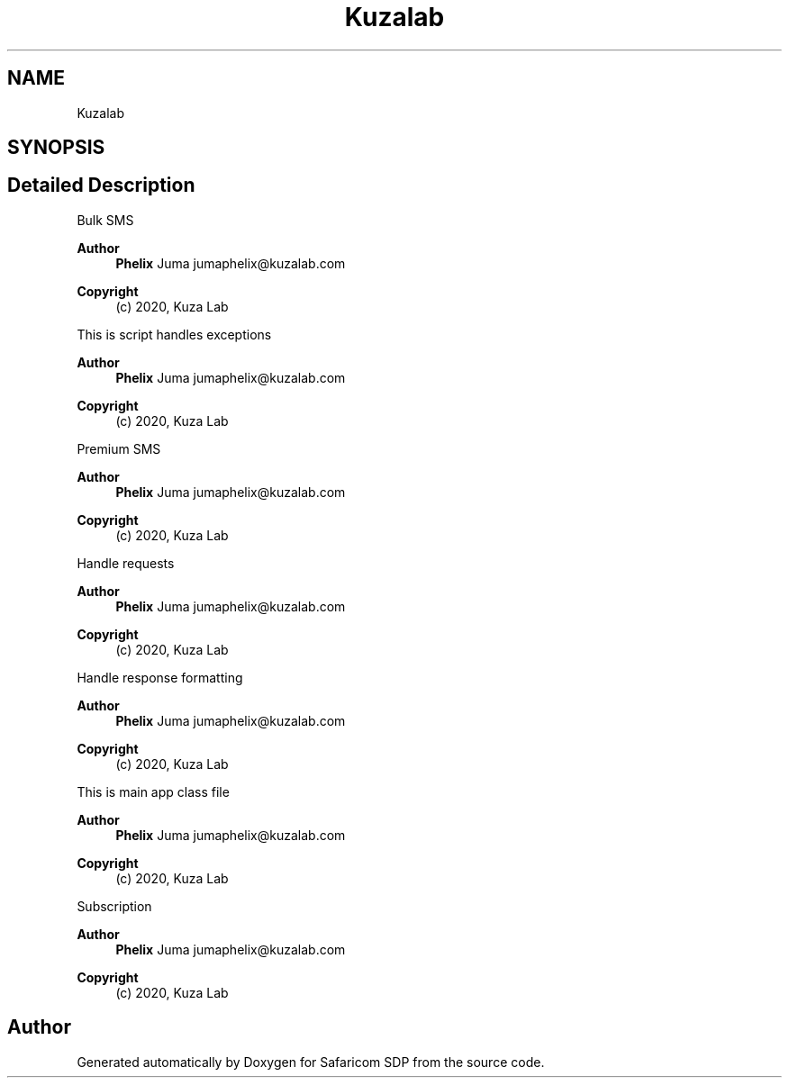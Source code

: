 .TH "Kuzalab" 3 "Sat Sep 26 2020" "Safaricom SDP" \" -*- nroff -*-
.ad l
.nh
.SH NAME
Kuzalab
.SH SYNOPSIS
.br
.PP
.SH "Detailed Description"
.PP 
Bulk SMS
.PP
\fBAuthor\fP
.RS 4
\fBPhelix\fP Juma jumaphelix@kuzalab.com 
.RE
.PP
\fBCopyright\fP
.RS 4
(c) 2020, Kuza Lab
.RE
.PP
This is script handles exceptions 
.PP
\fBAuthor\fP
.RS 4
\fBPhelix\fP Juma jumaphelix@kuzalab.com 
.RE
.PP
\fBCopyright\fP
.RS 4
(c) 2020, Kuza Lab
.RE
.PP
Premium SMS
.PP
\fBAuthor\fP
.RS 4
\fBPhelix\fP Juma jumaphelix@kuzalab.com 
.RE
.PP
\fBCopyright\fP
.RS 4
(c) 2020, Kuza Lab
.RE
.PP
Handle requests 
.PP
\fBAuthor\fP
.RS 4
\fBPhelix\fP Juma jumaphelix@kuzalab.com 
.RE
.PP
\fBCopyright\fP
.RS 4
(c) 2020, Kuza Lab
.RE
.PP
Handle response formatting 
.PP
\fBAuthor\fP
.RS 4
\fBPhelix\fP Juma jumaphelix@kuzalab.com 
.RE
.PP
\fBCopyright\fP
.RS 4
(c) 2020, Kuza Lab
.RE
.PP
This is main app class file 
.PP
\fBAuthor\fP
.RS 4
\fBPhelix\fP Juma jumaphelix@kuzalab.com 
.RE
.PP
\fBCopyright\fP
.RS 4
(c) 2020, Kuza Lab
.RE
.PP
Subscription
.PP
\fBAuthor\fP
.RS 4
\fBPhelix\fP Juma jumaphelix@kuzalab.com 
.RE
.PP
\fBCopyright\fP
.RS 4
(c) 2020, Kuza Lab 
.RE
.PP

.SH "Author"
.PP 
Generated automatically by Doxygen for Safaricom SDP from the source code\&.
